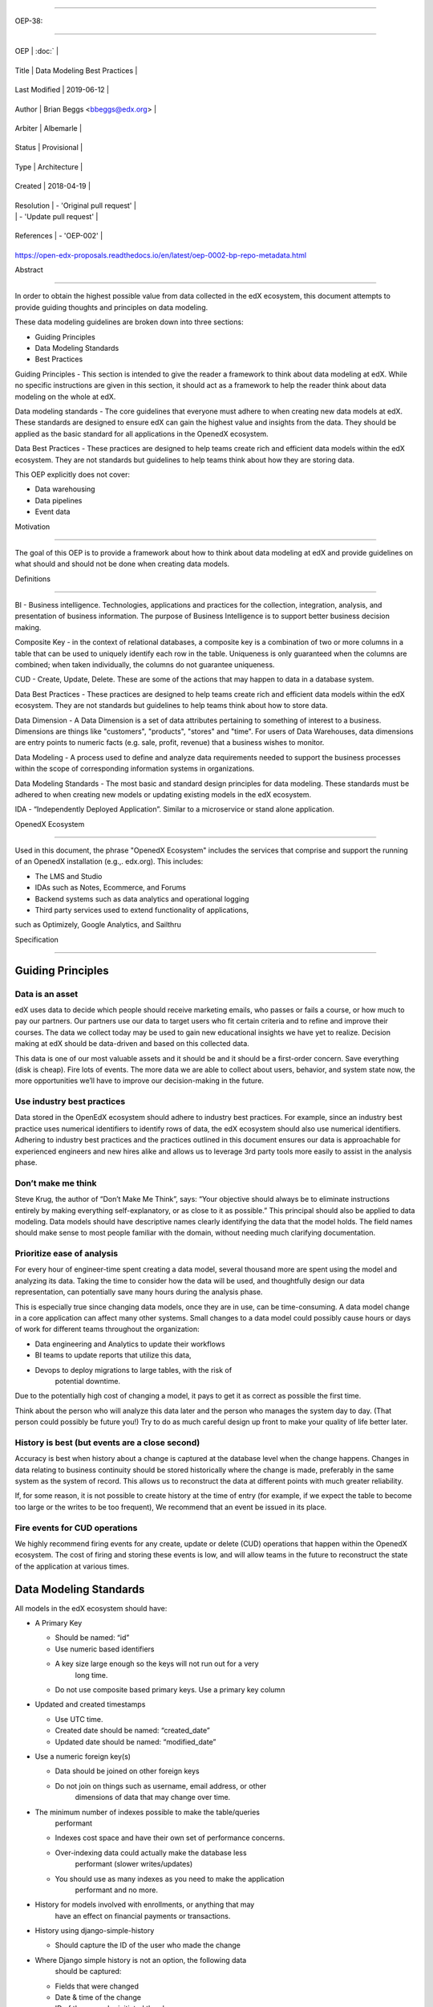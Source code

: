 .. vim: syntax=rst

===============================

OEP-38:

===============================

+---------------+------------------------------------------------------------+

| OEP | :doc:` |

+---------------+------------------------------------------------------------+

| Title | Data Modeling Best Practices |

+---------------+------------------------------------------------------------+

| Last Modified | 2019-06-12 |

+---------------+------------------------------------------------------------+

| Author | Brian Beggs <bbeggs@edx.org> |

+---------------+------------------------------------------------------------+

| Arbiter | Albemarle |

+---------------+------------------------------------------------------------+

| Status | Provisional |

+---------------+------------------------------------------------------------+

| Type | Architecture |

+---------------+------------------------------------------------------------+

| Created | 2018-04-19 |

+---------------+------------------------------------------------------------+

| Resolution | - 'Original pull request' |

| | - 'Update pull request' |

+---------------+------------------------------------------------------------+

| References | - 'OEP-002' |

+---------------+------------------------------------------------------------+


.. \_Original pull request:

.. \_Update pull request:

.. \_OEP-002:
https://open-edx-proposals.readthedocs.io/en/latest/oep-0002-bp-repo-metadata.html

Abstract

========

In order to obtain the highest possible value from data collected in the
edX ecosystem, this document attempts to provide guiding thoughts and
principles on data modeling.

These data modeling guidelines are broken down into three sections:

-  Guiding Principles

-  Data Modeling Standards

-  Best Practices

Guiding Principles - This section is intended to give the reader a
framework to think about data modeling at edX. While no specific
instructions are given in this section, it should act as a framework to
help the reader think about data modeling on the whole at edX.

Data modeling standards - The core guidelines that everyone must adhere
to when creating new data models at edX. These standards are designed to
ensure edX can gain the highest value and insights from the data. They
should be applied as the basic standard for all applications in the
OpenedX ecosystem.

Data Best Practices - These practices are designed to help teams create
rich and efficient data models within the edX ecosystem. They are not
standards but guidelines to help teams think about how they are storing
data.

This OEP explicitly does not cover:

-  Data warehousing

-  Data pipelines

-  Event data

Motivation

==========

The goal of this OEP is to provide a framework about how to think about
data modeling at edX and provide guidelines on what should and should
not be done when creating data models.

Definitions

===========

BI - Business intelligence. Technologies, applications and practices for
the collection, integration, analysis, and presentation of business
information. The purpose of Business Intelligence is to support better
business decision making.

Composite Key - in the context of relational databases, a composite key
is a combination of two or more columns in a table that can be used to
uniquely identify each row in the table. Uniqueness is only guaranteed
when the columns are combined; when taken individually, the columns do
not guarantee uniqueness.

CUD - Create, Update, Delete. These are some of the actions that may
happen to data in a database system.

Data Best Practices - These practices are designed to help teams create
rich and efficient data models within the edX ecosystem. They are not
standards but guidelines to help teams think about how to store data.

Data Dimension - A Data Dimension is a set of data attributes pertaining
to something of interest to a business. Dimensions are things like
"customers", "products", "stores" and "time". For users of Data
Warehouses, data dimensions are entry points to numeric facts (e.g.
sale, profit, revenue) that a business wishes to monitor.

Data Modeling - A process used to define and analyze data requirements
needed to support the business processes within the scope of
corresponding information systems in organizations.

Data Modeling Standards - The most basic and standard design principles
for data modeling. These standards must be adhered to when creating new
models or updating existing models in the edX ecosystem.

IDA - “Independently Deployed Application”. Similar to a microservice or
stand alone application.

OpenedX Ecosystem

------------------

Used in this document, the phrase "OpenedX Ecosystem" includes the
services that comprise and support the running of an OpenedX
installation (e.g.,. edx.org). This includes:

- The LMS and Studio

- IDAs such as Notes, Ecommerce, and Forums

- Backend systems such as data analytics and operational logging

- Third party services used to extend functionality of applications,
such as Optimizely, Google Analytics, and Sailthru

Specification

=============

Guiding Principles
------------------

Data is an asset
~~~~~~~~~~~~~~~~

edX uses data to decide which people should receive marketing emails,
who passes or fails a course, or how much to pay our partners. Our
partners use our data to target users who fit certain criteria and to
refine and improve their courses. The data we collect today may be used
to gain new educational insights we have yet to realize. Decision making
at edX should be data-driven and based on this collected data.

This data is one of our most valuable assets and it should be and it
should be a first-order concern. Save everything (disk is cheap). Fire
lots of events. The more data we are able to collect about users,
behavior, and system state now, the more opportunities we’ll have to
improve our decision-making in the future.

Use industry best practices
~~~~~~~~~~~~~~~~~~~~~~~~~~~

Data stored in the OpenEdX ecosystem should adhere to industry best
practices. For example, since an industry best practice uses numerical
identifiers to identify rows of data, the edX ecosystem should also use
numerical identifiers. Adhering to industry best practices and the
practices outlined in this document ensures our data is approachable for
experienced engineers and new hires alike and allows us to leverage 3rd
party tools more easily to assist in the analysis phase.

Don’t make me think
~~~~~~~~~~~~~~~~~~~

Steve Krug, the author of “Don’t Make Me Think”, says: “Your objective
should always be to eliminate instructions entirely by making everything
self-explanatory, or as close to it as possible.” This principal should
also be applied to data modeling. Data models should have descriptive
names clearly identifying the data that the model holds. The field names
should make sense to most people familiar with the domain, without
needing much clarifying documentation.

Prioritize ease of analysis
~~~~~~~~~~~~~~~~~~~~~~~~~~~

For every hour of engineer-time spent creating a data model, several
thousand more are spent using the model and analyzing its data. Taking
the time to consider how the data will be used, and thoughtfully design
our data representation, can potentially save many hours during the
analysis phase.

This is especially true since changing data models, once they are in
use, can be time-consuming. A data model change in a core application
can affect many other systems. Small changes to a data model could
possibly cause hours or days of work for different teams throughout the
organization:

-  Data engineering and Analytics to update their workflows

-  BI teams to update reports that utilize this data,

-  Devops to deploy migrations to large tables, with the risk of
      potential downtime.

Due to the potentially high cost of changing a model, it pays to get it
as correct as possible the first time.

Think about the person who will analyze this data later and the person
who manages the system day to day. (That person could possibly be future
you!) Try to do as much careful design up front to make your quality of
life better later.

History is best (but events are a close second)
~~~~~~~~~~~~~~~~~~~~~~~~~~~~~~~~~~~~~~~~~~~~~~~

Accuracy is best when history about a change is captured at the database
level when the change happens. Changes in data relating to business
continuity should be stored historically where the change is made,
preferably in the same system as the system of record. This allows us to
reconstruct the data at different points with much greater reliability.

If, for some reason, it is not possible to create history at the time of
entry (for example, if we expect the table to become too large or the
writes to be too frequent), We recommend that an event be issued in its
place.

Fire events for CUD operations
~~~~~~~~~~~~~~~~~~~~~~~~~~~~~~

We highly recommend firing events for any create, update or delete (CUD)
operations that happen within the OpenedX ecosystem. The cost of firing
and storing these events is low, and will allow teams in the future to
reconstruct the state of the application at various times.

Data Modeling Standards
-----------------------

All models in the edX ecosystem should have:

-  A Primary Key

   -  Should be named: “id”

   -  Use numeric based identifiers

   -  A key size large enough so the keys will not run out for a very
         long time.

   -  Do not use composite based primary keys. Use a primary key column

-  Updated and created timestamps

   -  Use UTC time.

   -  Created date should be named: “created_date”

   -  Updated date should be named: “modified_date”

-  Use a numeric foreign key(s)

   -  Data should be joined on other foreign keys

   -  Do not join on things such as username, email address, or other
         dimensions of data that may change over time.

-  The minimum number of indexes possible to make the table/queries
      performant

   -  Indexes cost space and have their own set of performance concerns.

   -  Over-indexing data could actually make the database less
         performant (slower writes/updates)

   -  You should use as many indexes as you need to make the application
         performant and no more.

-  History for models involved with enrollments, or anything that may
      have an effect on financial payments or transactions.

-  History using django-simple-history

   -  Should capture the ID of the user who made the change

-  Where Django simple history is not an option, the following data
      should be captured:

   -  Fields that were changed

   -  Date & time of the change

   -  ID of the user who initiated the change

-  The correct data type for a column.

   -  Don’t use a long when an Int or bool would do.

   -  Use Integers for your keys

   -  Don’t store an int as varchar

-  Don’t mix types in a column

-  Annotations

   -  All models in the OpenedX ecosystem should be tagged for PII
      using `code
      annotations <https://github.com/edx/code-annotations>`__\  following \ `OEP-30 <https://github.com/edx/open-edx-proposals/blob/master/oeps/oep-0030-arch-pii-markup-and-auditing.rst>`__

Best Practices 
~~~~~~~~~~~~~~~

Deleting data:

-  It is better to have a column to mark the record as inactive than to
      remove the data from the system using the SQL delete keyword.

   -  Please note that GDPR may require the data be deleted. If a field
         is determined to contain PII and falls under the realm of GDPR,
         That data should be deleted from the system.

Don’t trap the data

-  Each piece of information should have its own column. Avoid storing
      data in blob fields or as JSON in the database.

-  Don’t store encoded (pickle, json, other) objects in the database! If
      you need to run the python environment to decode the data, the
      data is worthless.

Store everything

-  Storage is cheap!

-  If you are unsure whether you should store something in the database,
      add history, or fire an event, the answer is almost always yes

-  Still not sure? The default answer is yes.

Views should access models via methods on those models, instead of
querying managers directly.

-  For example, prefer creating something like
      CourseEnrollment.is_enrolled(...) rather than having views check
      CourseEnrollment.objects.filter(...).exists().

-  This allows us to more easily make internal representation changes
      like switching to using a “deleted” flag instead of deleting the
      row.

-  This also reduces the likelihood that people will query models in a
      non-performant way (e.g. sorting by an unindexed field).

Enforce logical constraints at the database layer.

-  If your code expects a 1:1 relationship, make that a unique
      constraint in the database instead of trying to just enforce it in
      Python.

-  Python will not save you from race conditions. Database constraints
      will.

-  For example, an enrollment should have a unique constraint on
      (course_id, user_id), since a given user should only have one
      enrollment per course.

-  This is a smaller version of “don’t allow impossible states to be
      represented in the database”.

Developer Responsibility

------------------------

It is the responsibility of the developer to adhere to all of the
standards in the Data Modeling Standards section of this document.

Code Reviewer Responsibility

----------------------------

The code reviewer is responsible for ensuring the standards set forth in
the Data Modeling Standards section of this document are met.

Responsibility for Third-party Service Integrations

---------------------------------------------------

Not sure… Adhere to the same standards.

Backward Compatibility

======================

Data models that are not within the standards of this document should be
updated the next time a team needs to make changes to that model

Some things are exempt from this process:

-  Do not update primary key types without business/technical
      justification, as there may be many downstream changes that will
      need to change as well.

Reference Implementation

========================

Rejected Alternatives

=====================



